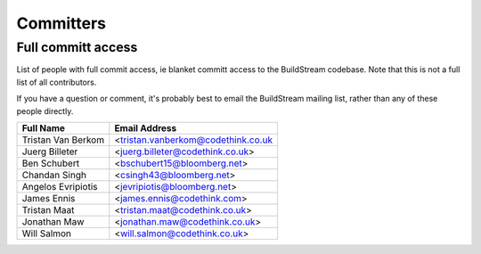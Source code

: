 .. _committers:

Committers
==========

Full committ access
-------------------

List of people with full commit access, ie blanket committ access to 
the BuildStream codebase. Note that this is not a full list of all 
contributors.

If you have a question or comment, it's probably best to email 
the BuildStream mailing list, rather than any of these people
directly.

+-------------------------+------------------------------------------+
| Full Name               | Email Address                            |
+=========================+==========================================+
| Tristan Van Berkom      | <tristan.vanberkom@codethink.co.uk       |
+-------------------------+------------------------------------------+
| Juerg Billeter          | <juerg.billeter@codethink.co.uk>         |
+-------------------------+------------------------------------------+
| Ben Schubert            | <bschubert15@bloomberg.net>              |
+-------------------------+------------------------------------------+
| Chandan Singh           | <csingh43@bloomberg.net>                 |
+-------------------------+------------------------------------------+
| Angelos Evripiotis      | <jevripiotis@bloomberg.net>              |
+-------------------------+------------------------------------------+
| James Ennis             | <james.ennis@codethink.com>              |
+-------------------------+------------------------------------------+
| Tristan Maat            | <tristan.maat@codethink.co.uk>           |
+-------------------------+------------------------------------------+
| Jonathan Maw            | <jonathan.maw@codethink.co.uk>           |
+-------------------------+------------------------------------------+
| Will Salmon             | <will.salmon@codethink.co.uk>            |
+-------------------------+------------------------------------------+













